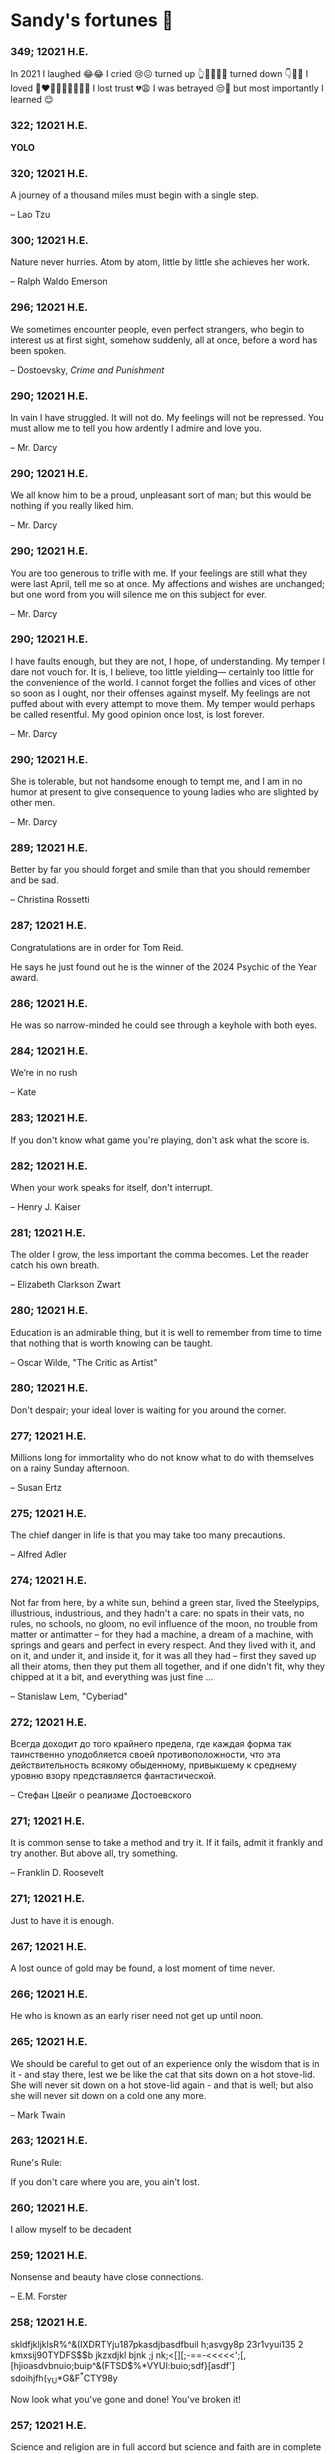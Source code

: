 * Sandy's fortunes 🥠
*** 349; 12021 H.E.
 

In 2021 I laughed 😂😂 I cried 😢😖 turned up 👆💃🏻💁‍♀️ turned down 👇🙅‍♀️ I loved 👩‍❤️‍👨👫👨‍🦰👩‍🦰👧 I lost trust 💔😩 I was betrayed 😒🔪 but most importantly I learned 😌

*** 322; 12021 H.E.
 
*YOLO*

*** 320; 12021 H.E.
 
A journey of a thousand miles must begin with a single step.

-- Lao Tzu

*** 300; 12021 H.E.
 
Nature never hurries. Atom by atom, little by little she achieves her work.

-- Ralph Waldo Emerson

*** 296; 12021 H.E.
 
We sometimes encounter people, even perfect strangers, who begin to interest us at first sight, somehow suddenly, all at once, before a word has been spoken.

-- Dostoevsky, /Crime and Punishment/

*** 290; 12021 H.E.
 
In vain I have struggled. It will not do. My feelings will not be repressed. You must allow me to tell you how ardently I admire and love you.

-- Mr. Darcy

*** 290; 12021 H.E.
 
We all know him to be a proud, unpleasant sort of man; but this would be nothing if you really liked him.

-- Mr. Darcy

*** 290; 12021 H.E.
 
You are too generous to trifle with me. If your feelings are still what they were last April, tell me so at once. My affections and wishes are unchanged; but one word from you will silence me on this subject for ever.

-- Mr. Darcy

*** 290; 12021 H.E.
 
I have faults enough, but they are not, I hope, of understanding. My temper I dare not vouch for. It is, I believe, too little yielding— certainly too little for the convenience of the world. I cannot forget the follies and vices of other so soon as I ought, nor their offenses against myself. My feelings are not puffed about with every attempt to move them. My temper would perhaps be called resentful. My good opinion once lost, is lost forever.

-- Mr. Darcy

*** 290; 12021 H.E.
 
She is tolerable, but not handsome enough to tempt me, and I am in no humor at present to give consequence to young ladies who are slighted by other men.

-- Mr. Darcy

*** 289; 12021 H.E.
 
Better by far you should forget and smile than that you should remember
and be sad.

-- Christina Rossetti

*** 287; 12021 H.E.
 
Congratulations are in order for Tom Reid.

He says he just found out he is the winner of the 2024 Psychic of the
Year award.

*** 286; 12021 H.E.
 
He was so narrow-minded he could see through a keyhole with both eyes.

*** 284; 12021 H.E.
 
We’re in no rush

-- Kate

*** 283; 12021 H.E.
 
If you don't know what game you're playing, don't ask what the score is.

*** 282; 12021 H.E.
 
When your work speaks for itself, don't interrupt.

-- Henry J. Kaiser

*** 281; 12021 H.E.
 
The older I grow, the less important the comma becomes.  Let the reader
catch his own breath.

-- Elizabeth Clarkson Zwart

*** 280; 12021 H.E.
 
Education is an admirable thing, but it is well to remember from time to
time that nothing that is worth knowing can be taught.

-- Oscar Wilde, "The Critic as Artist"

*** 280; 12021 H.E.
 
Don't despair; your ideal lover is waiting for you around the corner.

*** 277; 12021 H.E.
 
Millions long for immortality who do not know what to do with themselves on a
rainy Sunday afternoon.

-- Susan Ertz

*** 275; 12021 H.E.
 
The chief danger in life is that you may take too many precautions.

-- Alfred Adler

*** 274; 12021 H.E.
 
Not far from here, by a white sun, behind a green star, lived the
Steelypips, illustrious, industrious, and they hadn't a care: no spats in
their vats, no rules, no schools, no gloom, no evil influence of the
moon, no trouble from matter or antimatter -- for they had a machine, a
dream of a machine, with springs and gears and perfect in every respect.
And they lived with it, and on it, and under it, and inside it, for it
was all they had -- first they saved up all their atoms, then they put
them all together, and if one didn't fit, why they chipped at it a bit,
and everything was just fine ...

-- Stanislaw Lem, "Cyberiad"

*** 272; 12021 H.E.

Всегда доходит до того крайнего предела, где каждая форма так таинственно уподобляется своей противоположности, что эта действительность всякому обыденному, привыкшему к среднему уровню взору представляется фантастической.

-- Стефан Цвейг о реализме Достоевского

*** 271; 12021 H.E.
 
It is common sense to take a method and try it.  If it fails,
admit it frankly and try another.  But above all, try something.

-- Franklin D. Roosevelt

*** 271; 12021 H.E.
 
Just to have it is enough.

*** 267; 12021 H.E.
 
A lost ounce of gold may be found, a lost moment of time never.

*** 266; 12021 H.E.
 
He who is known as an early riser need not get up until noon.

*** 265; 12021 H.E.
 
We should be careful to get out of an experience only the wisdom that is
in it - and stay there, lest we be like the cat that sits down on a hot
stove-lid.  She will never sit down on a hot stove-lid again - and that
is well; but also she will never sit down on a cold one any more.

-- Mark Twain

*** 263; 12021 H.E.
 
Rune's Rule:

If you don't care where you are, you ain't lost.

*** 260; 12021 H.E.
 
I allow myself to be decadent

*** 259; 12021 H.E.
 
Nonsense and beauty have close connections.

-- E.M. Forster

*** 258; 12021 H.E.
 
skldfjkljklsR%^&(IXDRTYju187pkasdjbasdfbuil
h;asvgy8p 23r1vyui135 2
kmxsij90TYDFS$$b jkzxdjkl bjnk ;j nk;<[][;-==-<<<<<';[,
  [hjioasdvbnuio;buip^&(FTSD$%*VYUI:buio;sdf}[asdf']
    sdoihjfh(_YU*G&F^*CTY98y


Now look what you've gone and done!  You've broken it!

*** 257; 12021 H.E.
 
Science and religion are in full accord but science and faith are in complete discord.

*** 256; 12021 H.E.
 
Consider well the proportions of things.  It is better to be a young June-bug
than an old bird of paradise.

-- Mark Twain, "Pudd'nhead Wilson's Calendar"

*** 255; 12021 H.E.

Я видел пьяниц с мудрыми глазами 

И падших женщин с ликом чистоты. 

Я знаю сильных, что взахлёб рыдали

И слабых, что несут кресты. 


Не бойся вора в нищенском обличьи, 

И проклинать за мелочь, не спеши- 

Ты бойся тех, кто выглядит прилично, 

Вор с праведным лицом уносит часть души. 


Не обвиняй во всех грехах соседа, 

Интриг не строй и сплетен не плети! 

Воздастся добротой тебе за это, 

Когда споткнёшься на своём пути. 


Не осуждай за то, в чём не уверен; 

Не обещай, если решил солгать. 

Не проверяй, когда уже доверил! 

И не дари, планируя отнять.

-- Серге́й Алекса́ндрович Есе́нин

*** 254; 12021 H.E.
 
Of all men's miseries, the bitterest is this:
to know so much and have control over nothing.

-- Herodotus

*** 253; 12021 H.E.
 
Ambition is a poor excuse for not having sense enough to be lazy.

-- Charlie McCarthy

*** 251; 12021 H.E.
 
He who wonders discovers that this in itself is wonder.

-- M.C. Escher

*** 250; 12021 H.E.
 
It isn't easy being a Friday kind of person in a Monday kind of world.

*** 249; 12021 H.E.
 
Your happiness is intertwined with your outlook on life.

*** 248; 12021 H.E.
 
A well-known friend is a treasure.

*** 246; 12021 H.E.
 
The master programmer moves from program to program without fear.  No
change in management can harm him.  He will not be fired, even if the project
is canceled. Why is this?  He is filled with the Tao.

-- Geoffrey James, "The Tao of Programming"

*** 245; 12021 H.E.
 
While any text editor can save your files, only Emacs can save your soul

*** 243; 12021 H.E.
 
If you are afraid of loneliness, don't marry.

-- Anton Chekhov

*** 242; 12021 H.E.
 
It is contrary to reasoning to say that there is a vacuum or space in
which there is absolutely nothing.

-- Descartes

*** 241; 12021 H.E.
 
Clothes make the man.  Naked people have little or no influence on society.

-- Mark Twain

*** 235; 12021 H.E.
 
Virtue does not always demand a heavy sacrifice -- only the willingness
to make it when necessary.

-- Frederick Dunn

*** 233; 12021 H.E.
 
The ability to play chess is the sign of a gentleman. The ability to play chess well is the sign of a wasted life.

— Paul Morphy

*** 228; 12021 H.E.
 
today, n.:

A nice place to visit, but you can't stay here for long.

*** 226; 12021 H.E.
 
I have the simplest tastes. I am always satisfied with the best.

-- Oscar Wilde

*** 201; 12021 H.E.
 
I love you and you are loved

-- Sandy

*** 200; 12021 H.E.
 
Govern a great nation as you would cook a small fish.  Don't overdo it.

-- Lao Tzu

*** 199; 12021 H.E.
 
A good name lost is seldom regained.  When character is gone,
all is gone, and one of the richest jewels of life is lost forever.

-- J. Hawes

*** 198; 12021 H.E.
 
Жизнь, по сути, очень простая штука и человеку нужно приложить много усилий, чтобы её испортить.

-- Чехов

*** 197; 12021 H.E.
 
Bizarreness is the essence of the exotic.

*** 196; 12021 H.E.
 
Most of the fear that spoils our life comes from attacking difficulties
before we get to them.

-- Dr. Frank Crane

*** 194; 12021 H.E.
 
You can't get very far in this world without your dossier being there first.

-- Arthur Miller

*** 192; 12021 H.E.
 
He who knows, does not speak.  He who speaks, does not know.

-- Lao Tsu

*** 191; 12021 H.E.
 
Documentation:

 Instructions translated from Swedish by Japanese for English
 speaking persons.

*** 190; 12021 H.E.
 
Someday somebody has got to decide whether the typewriter is the machine,
or the person who operates it.

*** 188; 12021 H.E.
 
The hatred of relatives is the most violent.

-- Tacitus (c.55 - c.117)

*** 187; 12021 H.E.
 
You can tell the ideals of a nation by its advertisements.

-- Norman Douglas

*** 186; 12021 H.E.
 
Fare thee well, and if for ever,

Still for ever, fare thee well.

-- Byron

*** 186; 12021 H.E.
 
"Сознание жизни  выше жизни, знание  законов  счастья--выше счастья" -- вот с чем  бороться  надо! И буду.  Если  только все захотят, то сейчас все устроится.

-- Fyodor Dostoevsky, /The Dream of a Ridiculous Man/

*** 184; 12021 H.E.
 
So many people are stuck living the same life because they think that is what they're supposed to do. But really, you're just completely free to do it. You are able to do it. And even if its a different and more difficult road to take, I believe you should do if it's going to make you happy.

-- Marzia Kjellberg

*** 184; 12021 H.E.
 
One good turn usually gets most of the blanket.

*** 182; 12021 H.E.
 
Some people cause happiness wherever they go; others, whenever they go.

*** 179; 12021 H.E.
 
A master programmer passed a novice programmer one day.  The master
noted the novice's preoccupation with a hand-held computer game.  "Excuse me",
he said, "may I examine it?"

The novice bolted to attention and handed the device to the master.
"I see that the device claims to have three levels of play: Easy, Medium,
and Hard", said the master.  "Yet every such device has another level of play,
where the device seeks not to conquer the human, nor to be conquered by the
human."

"Pray, great master," implored the novice, "how does one find this
mysterious setting?"
 
The master dropped the device to the ground and crushed it under foot.
And suddenly the novice was enlightened. 

-- Geoffrey James, "The Tao of Programming"

*** 178; 12021 H.E.
 
Братья, любовь — учительница, но нужно уметь ее приобрести, ибо она трудно приобретается, дорого покупается, долгою работой и через долгий срок, ибо не на мгновение лишь случайное надо любить, а на весь срок. А случайно-то и всяк полюбить может, и злодей полюбит.

-- Достоевский

*** 176; 12021 H.E.
 
Your love is like a tidal wave, spinning over my head

Drownin' me in your promises, better left unsaid

You're the right kind of sinner to release my inner fantasy

The invincible winner and you know that you were born to be

You're a heartbreaker, dream maker, love taker

Don't you mess around with me

You're a heartbreaker, dream maker, love taker

Don't you mess around, no, no, no

Your love has set my soul on fire, burnin' out of control

You taught me the ways of desire, now it's takin' its toll

You're the right kind of sinner to release my inner fantasy

The invincible winner and you know that you were born to be

-- Для Лилюшы (Pat Benatar's "Heartbreaker")

*** 175; 12021 H.E.
 
Knowledge without common sense is folly.

*** 174; 12021 H.E.
 
The better part of valor is discretion.

-- William Shakespeare, "Henry IV"

*** 173; 12021 H.E.
 
Art is the tree of life.  Science is the tree of death.

*** 171; 12021 H.E.
 
I kissed my first girl and smoked my first cigarette on the same day.
I haven't had time for tobacco since.

-- Arturo Toscanini

*** 169; 12021 H.E.
 
We are all in the gutter, but some of us are looking at the stars.

-- Oscar Wilde
*** 167; 12021 H.E.
 
Forests precede civilizations and deserts follow them.

-- François-René de Chateaubriand

*** 166; 12021 H.E.
 
Extreme fear can neither fight nor fly.

-- William Shakespeare

*** 165; 12021 H.E.
 
Some people have a way about them that seems to say: "If I have
only one life to live, let me live it as a jerk."

*** 164; 12021 H.E.
 
A real person has two reasons for doing anything ... a good reason and
the real reason.

*** 163; 12021 H.E.
 
Two sure ways to tell a REALLY sexy man; the first is, he has a bad memory. I forget the second.

*** 161; 12021 H.E.
 
When you're ready to give up the struggle, who can you surrender to?

*** 160; 12021 H.E.
 
=life←{↑1 ⍵∨.∧3 4=+/,¯1 0 1∘.⊖¯1 0 1∘.⌽⊂⍵}=

*** 159; 12021 H.E.
 
APL is a mistake, carried through to perfection. It is the language of the future for the programming techniques of the past: it creates a new generation of coding bums.

-- Edsger W. Dijkstra (May 1982), "How do we tell truths that might hurt?", SIGPLAN Notice 17 (5): pp. 13–15.

*** 158; 12021 H.E.
 
Do not be afraid; our fate

Cannot be taken from us; it is a gift.

-- Dante Alighieri

*** 157; 12021 H.E.
 
Democracy means simply the bludgeoning of the people by the people for the people.

-- Oscar Wilde

*** 156; 12021 H.E.
 
To do two things at once is to do neither.

-- Publilius Syrus

*** 155; 12021 H.E.
 
And ever has it been known that love knows not its own depth until the
hour of separation.

-- Kahlil Gibran

*** 154; 12021 H.E.
 
It's useless to try to hold some people to anything they say while they're
madly in love, drunk, or running for office.

*** 153; 12021 H.E.
 
To stay young requires unceasing cultivation of the ability to unlearn
old falsehoods.

-- Lazarus Long, "Time Enough For Love"

*** 152; 12021 H.E.
 
While there's life, there's hope.

-- Publius Terentius Afer (Terence)

*** 151; 12021 H.E.
 
A mother takes twenty years to make a man of her boy, and another woman
makes a fool of him in twenty minutes.

-- Robert Frost

*** 150; 12021 H.E.
 
Against stupidity the very gods Themselves contend in vain.

-- Friedrich von Schiller, "The Maid of Orleans", III, 6

*** 149; 12021 H.E.
 
The perfect man is the true partner.  Not a bed partner nor a fun partner,
but a man who will shoulder burdens equally with [you] and possess that
quality of joy.

  -- Erica Jong

*** 149; 12021 H.E.
 
There's no heavier burden than a great potential.

*** 148; 12021 H.E.
 
My opinions may have changed, but not the fact that I am right.

*** 147; 12021 H.E.
 
The knowledge that makes us cherish innocence makes innocence unattainable.

  -- Irving Howe

*** 146; 12021 H.E.
 
Does a good farmer neglect a crop he has planted?

Does a good teacher overlook even the most humble student?

Does a good father allow a single child to starve?

Does a good programmer refuse to maintain his code?

-- Geoffrey James, "The Tao of Programming"

*** 145; 12021 H.E.
 
Si j'avais encore la folie de croire au bonheur, je le chercherais dans l'habitude.

-- François-René de Chateaubriand

*** 143; 12021 H.E.
 
Frankly, my dear, I don't give a damn!

-- Rhett Butler

*** 142; 12021 H.E.
 
Your mode of life will be changed for the better because of new developments.

*** 141; 12021 H.E.
 
The difference between art and science is that science is what we
understand well enough to explain to a computer.  Art is everything else.

  -- Donald Knuth, "Discover"

*** 140; 12021 H.E.
 
The one charm of marriage is that it makes a life of deception a neccessity.

-- Oscar Wilde

*** 139; 12021 H.E.
 
They said that of all the kings upon the earth

He was the man most gracious and fair-minded,

Kindest to his people and keenest to win fame.

-- Beowulf, the last three lines in Seamus Heaney's translation

*** 138; 12021 H.E.
 
Of course it's possible to love a human being if you don't know them too well.

  -- Charles Bukowski

*** 137; 12021 H.E.
 
You don't have to explain something you never said.

  -- Calvin Coolidge

*** 136; 12021 H.E.
 
The number of UNIX installations has grown to 10, with more expected.

 -- The Unix Programmer's Manual, 2nd Edition, June 1972

*** 135; 12021 H.E.
 
One is not born a woman, one becomes one.

  -- Simone de Beauvoir

*** 134; 12021 H.E.
 
Nothing is finished until the paperwork is done.

*** 133; 12021 H.E.
 
incentive program, n.:

 The system of long and short-term rewards that a corporation uses
 to motivate its people.  Still, despite all the experimentation with
 profit sharing, stock options, and the like, the most effective
 incentive program to date seems to be "Do a good job and you get to
 keep it."

*** 132; 12021 H.E.
 
Testing can show the presense of bugs, but not their absence.

  -- Dijkstra

*** 131; 12021 H.E.
 
Young men want to be faithful and are not; old men want to be faithless and
cannot.

  -- Oscar Wilde

*** 130; 12021 H.E.
 
Добрых людей много, но аккуратных и дисциплинированных совсем, совсем мало

-- Чехов из письма к В. А. ПОССЕ 15 февраля 1900 г. Ялта.

*** 129; 12021 H.E.
 
Смеются только над тем, что смешно или чего не понимают... Выбирай любое из двух. Второе, конечно, более лестно, но - увы! - для меня лично ты не составляешь загадки.

-- Чехов (1860 – 1904) из Письма брату Николаю Павловичу Чехову Март 1886 г. Москва

*** 129; 12021 H.E.
 
Читателей следует избавлять от встречи с незрелыми писательскими опытами

-- Чехов

*** 129; 12021 H.E.
 
Кстати сказать, и народные театры, и народная литература — все это глупость, все это народная карамель. Надо не Гоголя опускать до народа, а народ поднимать к Гоголю.

-- Чехов

*** 129; 12021 H.E.
 
Eat drink and be merry, for tomorrow we diet.

*** 127; 12021 H.E.
 
I can resist anything but temptation.

*** 126; 12021 H.E.
 
God is really only another artist.  He invented the giraffe, the elephant
and the cat.  He has no real style, He just goes on trying other things.

  -- Pablo Picasso

*** 124; 12021 H.E.
 
The universe seems neither benign nor hostile, merely indifferent.

  -- Sagan

*** 123; 12021 H.E.
 
 The Hitchhiker's Guide to the Galaxy has a few things to say on
the subject of towels.

 Most importantly, a towel has immense psychological value.  For
some reason, if a non-hitchhiker discovers that a hitchhiker has his towel
with him, he will automatically assume that he is also in possession of a
toothbrush, washcloth, flask, gnat spray, space suit, etc., etc.  Furthermore,
the non-hitchhiker will then happily lend the hitchhiker any of these or
a dozen other items that he may have "lost".  After all, any man who can
hitch the length and breadth of the Galaxy, struggle against terrible odds,
win through and still know where his towel is, is clearly a man to be
reckoned with.

  -- Douglas Adams, "The Hitchhiker's Guide to the Galaxy"

*** 122; 12021 H.E.
 
An honest tale speeds best being plainly told.
  
-- William Shakespeare, "Henry VI"

*** 121; 12021 H.E.
 
"God is a comedian playing to an audience too afraid to laugh."

--- Voltaire

*** 119; 12021 H.E.
 
There is nothing stranger in a strange land than the stranger who comes to visit.

*** 117; 12021 H.E.
 
Writing, to me, is simply thinking through my fingers.

-- Isaac Asimov

*** 116; 12021 H.E.
 
Because we don't think about future generations, they will never forget us.

-- Henrik Tikkanen

*** 115; 12021 H.E.
 
Let us read, and let us dance; these two amusements will never do any harm to the world.

― Voltaire

*** 114; 12021 H.E.
 
Moderation in all things.
  
-- Publius Terentius Afer [Terence]

*** 114; 12021 H.E.
 
The man who runs may fight again.
  
-- Menander

*** 111; 12021 H.E.
 
The sum of the intelligence of the world is constant.  The population is, of course, growing.

*** 110; 12021 H.E.
 
f u cn rd ths, u cn gt a gd jb n cmptr prgrmmng

*** 109; 12021 H.E.
 
One often meets his destiny on the road he takes to avoid it.

— Master Oogway

*** 108; 12021 H.E.
 
There are two ways of constructing a software design.  One way is to make
it so simple that there are obviously no deficiencies and the other is to
make it so complicated that there are no obvious deficiencies.
  -- C.A.R. Hoare

*** 100; 12021 H.E.
 
Ever get the feeling that the world's on tape and one of the reels is missing?

  -- Rich Little

*** 93; 12021 H.E.
 
Entropy isn't what it used to be.

*** 84; 12021 H.E.
 
Entropy isn't what it used to be.

*** 79; 12021 H.E.
 
Q: How many psychiatrists does it take to change a light bulb?

A: Only one, but it takes a long time, and the light bulb has
 to really want to change.

*** 71; 12021 H.E.
 
Nothing matters very much, and few things matter at all.

-- Arthur Balfour

*** 67; 12021 H.E.
 
Quality control, n.:

 Assuring that the quality of a product does not get out of hand
 and add to the cost of its manufacture or design.

*** 54; 12021 H.E.
 
Don't be distracted by the what-if's, should-have's, and if-only's. The one thing you choose for yourself - that is the truth of your universe.

-- Kamina

*** 42; 12021 H.E.
 
A true man never dies, even when he's killed. 

-- Kamina

*** 33; 12021 H.E.

Нравственные поговорки бывают удивительно полезны в тех случаях, когда мы от себя мало что можем выдумать себе в оправдание.

*** 31; 12021 H.E.

If you know pain and hardship, it’s easier to be kind to others.

-- Ryoji Kaji

*** 30; 12021 H.E.
 
Anywhere can be paradise as long as you have the will to live. After all, you are alive, so you will always have the chance to be happy. As long as the Sun, the Moon, and the Earth exist, everything will be all right.

-- Yui Ikari

*** 29; 12021 H.E.

Whether I live or die makes no great difference. In truth, death may be the only absolute freedom there is.

-- Kaworu Nagisa

*** 25; 12021 H.E.
 
Who the hell do you think I am?!

-- Kamina

*** 24; 12021 H.E.
 
The dreams of those who've fallen! The hopes of those who'll follow! Those two sets of dreams weave together into a double helix! Drilling a path towards tomorrow! And that's Tengen Toppa! That's Gurren Lagann!

-- Simon

*** 23; 12021 H.E.
 
Believe in yourself. Not in the you who believes in me. Not the me who believes in you. Believe in the you who believes in yourself.

-- Kamina

*** 21; 12021 H.E.

There once was a man who went to a computer trade show. Each day as he entered, the man told the guard at the door:
"I am a great thief, renowned for my feats of shoplifting. Be forewarned, for this trade show shall not escape unplundered."
This speech disturbed the guard greatly, because there were millions of dollars of computer equipment inside, so he watched the man carefully. But the man merely wandered from booth to booth, humming quietly to himself.

When the man left, the guard took him aside and searched his clothes, but nothing was to be found.

On the next day of the trade show, the man returned and chided the guard, saying: "I escaped with a vast booty yesterday, but today will be even better." So the guard watched him ever more closely, but to no avail.

On the final day of the trade show, the guard could restrain his curiosity no longer. "Sir Thief," he said, "I am so perplexed, I cannot live in peace. Please enlighten me. What is it that you are stealing?"

The man smiled. "I am stealing ideas," he said.

*** 20; 12021 H.E.

Prince Wang's programmer was coding software. His fingers danced upon the keyboard. The program compiled without and error message, and the program ran like a gentle wind.

"Excellent!" the Prince exclaimed. "Your technique is faultless!"

"Technique?" said the programmer, turning from his terminal, "What I follow is Tao -- beyond all techniques! When I first began to program, I would see before me the whole problem in one mass. After three years, I no longer saw this mass. Instead, I used subroutines. But now I see nothing. My whole being exists in a formless void. My senses are idle. My spirit, free to work without a plan, follows its own instinct. In short, my program writes itself. True, sometimes there are difficult problems. I see them coming, I slow down, I watch silently. Then I change a single line of code and the difficulties vanish like puffs of idle smoke. I then compile the program. I sit still and let the joy of the work fill my being. I close my eyes for a moment and then log off."

Prince Wang said, "Would that all of my programmers were as wise!"

-- Geoffrey James, "The Tao of Programming"

*** 17; 12021 H.E.
 

A truly great man will neither trample on a worm nor sneak to an emperor.

  -- B. Franklin

*** 356; 12020 H.E.
 
TV is chewing gum for the eyes.

  -- Frank Lloyd Wright

*** 342; 12020 H.E.
 
By studying the masters -- not their pupils.

— Niels Henrik Abel

*** 341; 12020 H.E.
 
My name is Ozymandias, King of Kings;

Look on my Works, ye Mighty, and despair!

*** 338; 12020 H.E.
 
The unexamined life is not worth living

-- Socrates

*** 336; 12020 H.E.
 
The longest part of the journey is said to be the passing of the gate.

-- Marcus Terentius Varro

*** 335; 12020 H.E.
 
"When you wake up in the morning, Pooh," said Piglet at last, "what's the first thing you say to yourserf?"

"What's for breakfast?" said Pooh. "What do /you/ say, Piglet?"

"I say, I wonder what's going to happen exciting /today/?" said Piglet.

Pooh nodded thoughtfully. 

"It's the same thing," he said.

*** 331; 12020 H.E.
 
Q: How many Harvard MBA's does it take to screw in a light bulb?

A: Just one.  He grasps it firmly and the universe revolves around him.

*** 322; 12020 H.E.

Don’t go around saying the world owes you a living. The world owes you nothing. It was here first. 

— Mark Twain

*** 318; 12020 H.E.
 
The only thing we have to fear is fear itself.

— Franklin Delano Roosevelt

*** 315; 12020 H.E.

Judge each day not by the harvest you reap, but by the seeds you plant.

— Robert Louis Stevenson
(Found on the back of my red wine vinegar bottle)

*** 314; 12020 H.E.
 
The devil can cite Scripture for his purpose.

— William Shakespeare, “The Merchant of Venice”

*** 313; 12020 H.E.
 
University politics are vicious precisely because the stakes are so small.

— C. P. Snow (see "Sayre's law")

*** 305; 12020 H.E.
 
It doesn't interest me what you do for a living. I want to know what you ache for and if you dare to dream of meeting your heart's longing.

It doesn't interest me how old you are. I want to know if you will risk looking like a fool for love, for your dream, for the adventure of being alive.

— Oriah Mountain Dreamer

*** 303; 12020 H.E.

Liberty lies in the hearts of men and women; when it dies there, no constitution, no law, no court can save it; no constitution, no law, no court can even do much to help it.

— Learned Hand, Spirit of Liberty

*** 300; 12020 H.E.

For there are moments when one can neither think nor feel.  And if one can
neither think nor feel, she thought, where is one?
 
— Virginia Woolf, "To the Lighthouse"

*** 299; 12020 H.E.

Are we THERE yet?

Note: that is actually how I was taught Fundamental theorem of calculus

*** 295; 12020 H.E.

When I reflect upon the number of disagreeable people who I know who have gone to a better world, I am moved to lead a different life.

— Mark Twain, Pudd'nhead Wilson

*** 292; 12020 H.E.

Q:  How many lawyers does it take to change a light bulb?

A:  Whereas the party of the first part, also known as "Lawyer", and the
party of the second part, also known as "Light Bulb", do hereby and forthwith
agree to a transaction wherein the party of the second part shall be removed
from the current position as a result of failure to perform previously agreed
upon duties, i.e., the lighting, elucidation, and otherwise illumination of
the area ranging from the front (north) door, through the entryway, terminating
at an area just inside the primary living area, demarcated by the beginning of
the carpet, any spillover illumination being at the option of the party of the
second part and not required by the aforementioned agreement between the
parties.

  The aforementioned removal transaction shall include, but not be
limited to, the following.  The party of the first part shall, with or without
elevation at his option, by means of a chair, stepstool, ladder or any other
means of elevation, grasp the party of the second part and rotate the party
of the second part in a counter-clockwise direction, this point being tendered
non-negotiable.  Upon reaching a point where the party of the second part
becomes fully detached from the receptacle, the party of the first part shall
have the option of disposing of the party of the second part in a manner
consistent with all relevant and applicable local, state and federal statutes.
Once separation and disposal have been achieved, the party of the first part
shall have the option of beginning installation.  Aforesaid installation shall
occur in a manner consistent with the reverse of the procedures described in
step one of this self-same document, being careful to note that the rotation
should occur in a clockwise direction, this point also being non-negotiable.
The above described steps may be performed, at the option of the party of the
first part, by any or all agents authorized by him, the objective being to
produce the most possible revenue for the Partnership.

*** 285; 12020 H.E.

Zounds!  I was never so bethumped with words
since I first called my brother's father dad.

— William Shakespeare, "Kind John"

*** 281; 12020 H.E.

In a mad world, only the mad are sane.

— Akira Kurosawa

*** 280; 12020 H.E.
 
Ours [i.e., the Christian religion] is assuredly the most ridiculous, the most absurd and the most bloody religion which has ever infected this world. Your Majesty will do the human race an eternal service by extirpating this infamous superstition, I do not say among the rabble, who are not worthy of being enlightened and who are apt for every yoke; I say among honest people, among men who think, among those who wish to think. ... My one regret in dying is that I cannot aid you in this noble enterprise, the finest and most respectable which the human mind can point out.

— Voltaire to Frederick II, 1767

*** 278; 12020 H.E.
 
Go to Heaven for the climate, Hell for the company.

— Mark Twain

*** 275; 12020 H.E.
 
Fate goes ever as fate must.

— Beowulf, 455

*** 274; 12020 H.E.

Those who would give up essential Liberty, to purchase a little temporary Safety, deserve neither Liberty nor Safety.

— Benjamin Franklin

*** 273; 12020 H.E.

The meaning of life is that it ends

— Franz Kafka

*** 272; 12020 H.E.

Thank goodness technology progressed to the point where we don't have to deal with our issues privately

*** 271; 12020 H.E.

All it takes for evil to succeed, is for good people to say - "It's a business"

*** 265; 12020 H.E.
 
There are no bad questions, only horrible answers

*** 260; 12020 H.E.

Men learn to love the woman they are attracted to. Women learn to become attracted to the man they fall in love with.

— Woody Allen

*** 259; 12020 H.E.
 
Man plans, God laughs

*** 257; 12020 H.E.

No good deed goes unpunished.

*** 256; 12020 H.E.
 
There are no sides in this world, only players

*** 249; 12020 H.E.

Nature abhors a vacuum.

— Aristotle

*** 248; 12020 H.E.

A wise man can learn more from a foolish question than a fool can learn from a wise answer.

— Bruce Lee

*** 247; 12020 H.E.
 
Those who abjure violence can do so only because others are committing violence on their behalf.

— George Orwell

*** 241; 12020 H.E.
 
Misery is wasted on the miserable. 

— /Louie/

*** 238; 12020 H.E.
 
Almost nothing great has ever been done in the world except by the genius and firmness of a single man combating the prejudices of the multitude.

— Voltaire, correspondence with Catherine the Great

*** 237; 12020 H.E.

Most people do not really want freedom, because freedom involves responsibility, and most people are frightened of responsibility.

— Sigmund Freud, Civilization and Its Discontents

*** 236; 12020 H.E.
 
    Вот как нам писать. Пушкин приступает прямо к делу. Другой бы начал
    описывать гостей, комнаты, а он вводит в действие сразу 

    — Л. Н. Толстой (запись в дневнике С. А. Толстой от 19 марта 1873).

*** 232; 12020 H.E.

    "Internally, Emacs still belives it’s a text program, and we pretend Xt is a
    text terminal, and we pretend GTK is an Xt toolkit. It’s a fractal of
    delusion."

    — marai2 (Hackernews comments)
    
*** 230; 12020 H.E.
 
    Against stupidity the very gods;
    Themselves contend in vain.

    — Friedrich Schiller

*** 226; 12020 H.E.
 
    Life is too important to be taken seriously.
    
    — Oscar Wilde

*** 223; 12020 H.E.
 
    To live is the rarest thing in the world. Most people exist, that is all.

    — Oscar Wilde

*** 222; 12020 H.E.

    Be yourself; everyone else is already taken.

    — Oscar Wilde

*** 219; 12020 H.E.
    
    Let us cultivate our garden. 
    
    — Candide

*** 214; 12020 H.E.
 
    Religion is like a blind man looking in a black room for a black cat that
    isn't there, and finding it. 

    — Oscar Wilde

*** 213; 12020 H.E.

    In all the known history of Mankind, advances have been made primarily in
    physical technology; in the capacity of handling the inanimate world about 
    Man. Control of self and society has been left to to chance or to the vague 
    gropings of intuitive ethical systems based on inspiration and emotion. As a 
    result no culture of greater stability than about fifty-five percent has
    ever existed, and these only as the result of great human misery. 

    — Isaac Asimov

*** 212; 12020 H.E.

    The true delight is in the finding out rather than in the knowing. 

    — Isaac Asimov

*** 207; 12020 H.E.
 
    Excessive bureaucracy is the start of the fall of any civilization

*** 206; 12020 H.E.
 
    Все счастливые семьи похожи друг на друга, каждая несчастливая семья
    несчастлива по-своему.

    — Leo Tolstoy

*** 205; 12020 H.E.

    It seems to me, Golan, that the advance of civilization is nothing but an
    exercise in the limiting of privacy.  

    — Janov Pelorat, /Foundation’s Edge/

*** 204; 12020 H.E.
 
    Any sufficiently advanced technology is indistinguishable from magic.
    
    — Arthur C. Clarke

*** 203; 12020 H.E.
 
    If this is the solution, I want my problem back.

    — nosystemd.org

*** 202; 12020 H.E.
 
    Most people are other people. Their thoughts are someone else's opinions, their
    lives a mimicry, their passions a quotation. 

    — Oscar Wilde

*** 201; 12020 H.E.
 
    Never let your sense of morals prevent you from doing what is right
    
    — Isaac Asimov
    
*** 199; 12020 H.E.
 
    Those who can make you believe absurdities can make you commit atrocities. 

    — Voltaire

*** 197; 12020 H.E.
 
    Violence is the last refuge of the incompetent.
    
    — Isaac Asimov
    
*** 196; 12020 H.E.

    
    Committee, n.:
    
    A group of men who individually can do nothing but as a group
    decide that nothing can be done.
    
    -- Fred Allen
    
*** Monday, July 6th, 2020

    "When I picture it in my head I think of the early web as more of a
    library. Over time it has transitioned into a shopping mall." 

    -- chris_f (Hacker News comments) 

*** Saturday, July 4th, 2020

    In each of us sleeps a genius... and his sleep gets deeper everyday.

*** Tuesday, June 23, 2020
    
    The galaxies hum the shape and form in their essence. That is their secret.

    The particles whisper of the nature of proper interactions. That is their
    game.

    And during a storm, in the forest, on the right night, it is no secret that
    the leaves all sing of God.
  
    -- Exurb1a, /The Fifth Science/

*** Tuesday, June 9, 2020

    It is by the fortune of God that, in this country, we have three benefits:
    freedom of speech, freedom of thought, and the wisdom never to use either.
    -- Mark Twain

*** Wednesday, May 20, 2020
    
    C++ is history repeated as tragedy. Java is history repeated as farce. 
    – Scott McKay
